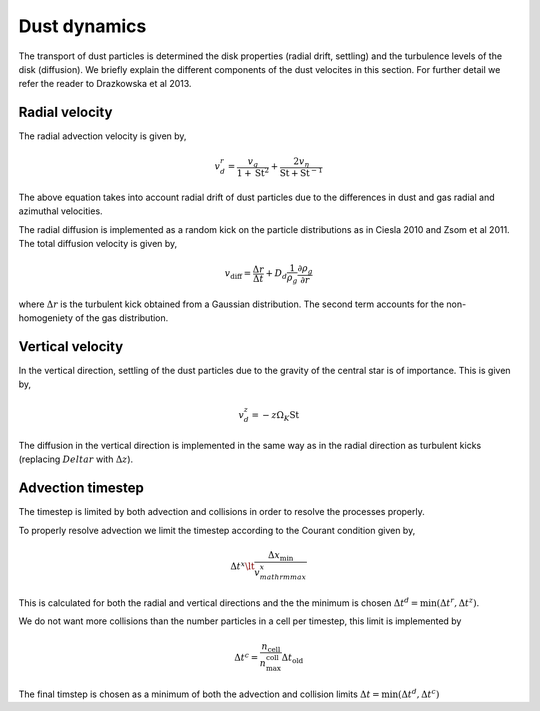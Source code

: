 Dust dynamics
=============

The transport of dust particles is determined the disk properties (radial drift, settling) and the turbulence levels of the disk (diffusion).
We briefly explain the different components of the dust velocites in this section. For further detail we refer the reader to Drazkowska et al 2013.

Radial velocity
+++++++++++++++

The radial advection velocity is given by,

.. math:: 

    v^r_d = \frac{v_g}{1 + \mathrm{St}^2} + \frac{2v_\eta}{\mathrm{St} + \mathrm{St}^{-1}}

The above equation takes into account radial drift of dust particles due to the differences in dust and gas radial and azimuthal velocities.

The radial diffusion is implemented as a random kick on the particle distributions as in Ciesla 2010 and Zsom et al 2011.
The total diffusion velocity is given by,

.. math:: 

    v_{\mathrm{diff}} = \frac{\Delta r}{\Delta t} + D_d\frac{1}{\rho_g}\frac{\partial \rho_g}{\partial r}

where :math:`\Delta r` is the turbulent kick obtained from a Gaussian distribution. The second term accounts for the non-homogeniety of the gas distribution.

Vertical velocity
+++++++++++++++++
In the vertical direction, settling of the dust particles due to the gravity of the central star is of importance. This is given by,

.. math:: 

    v_d^z = -z\Omega_K \mathrm{St}

The diffusion in the vertical direction is implemented in the same way as in the radial direction as turbulent kicks (replacing :math:`Delta r` with :math:`\Delta z`).

Advection timestep
++++++++++++++++++

The timestep is limited by both advection and collisions in order to resolve the processes properly. 

To properly resolve advection we limit the timestep according to the Courant condition given by,

.. math:: 

    \Delta t^x \lt \frac{\Delta x_{\mathrm{min}}}{v^x_{mathrm{max}}}

This is calculated for both the radial and vertical directions and the the minimum is chosen :math:`\Delta t^d = \mathrm{min}(\Delta t^r, \Delta t^z)`.

We do not want more collisions than the number particles in a cell per timestep, this limit is implemented by

.. math:: 

    \Delta t^c = \frac{n_{\mathrm{cell}}}{n_{\mathrm{max}}^{\mathrm{coll}}} \Delta t_{\mathrm{old}}

The final timstep is chosen as a minimum of both the advection and collision limits :math:`\Delta t = \mathrm{min}(\Delta t^d, \Delta t^c)`
